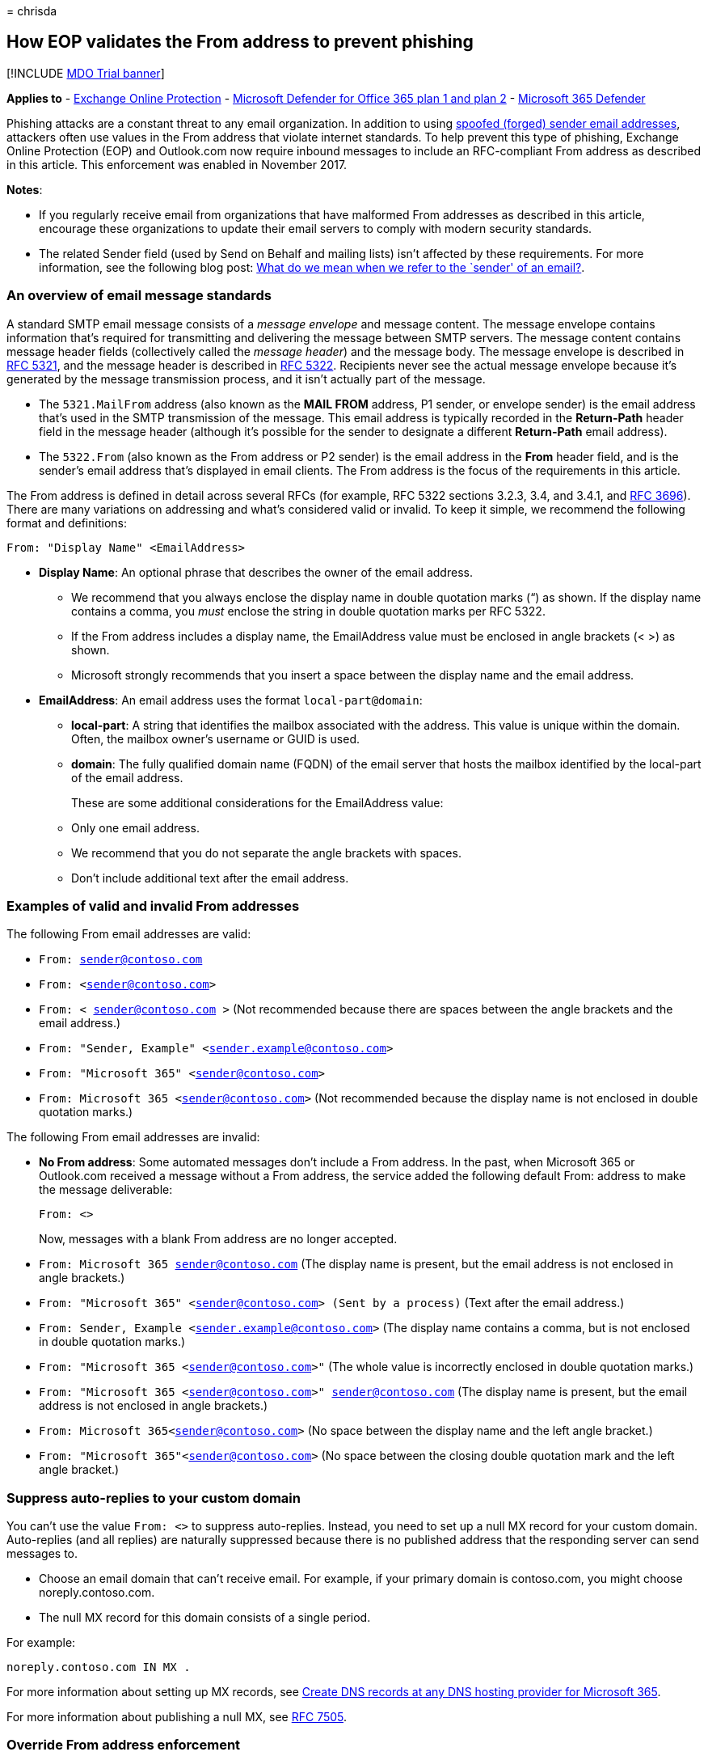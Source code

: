 = 
chrisda

== How EOP validates the From address to prevent phishing

{empty}[!INCLUDE link:../includes/mdo-trial-banner.md[MDO Trial banner]]

*Applies to* - link:exchange-online-protection-overview.md[Exchange
Online Protection] - link:defender-for-office-365.md[Microsoft Defender
for Office 365 plan 1 and plan 2] -
link:../defender/microsoft-365-defender.md[Microsoft 365 Defender]

Phishing attacks are a constant threat to any email organization. In
addition to using link:anti-spoofing-protection.md[spoofed (forged)
sender email addresses], attackers often use values in the From address
that violate internet standards. To help prevent this type of phishing,
Exchange Online Protection (EOP) and Outlook.com now require inbound
messages to include an RFC-compliant From address as described in this
article. This enforcement was enabled in November 2017.

*Notes*:

* If you regularly receive email from organizations that have malformed
From addresses as described in this article, encourage these
organizations to update their email servers to comply with modern
security standards.
* The related Sender field (used by Send on Behalf and mailing lists)
isn’t affected by these requirements. For more information, see the
following blog post:
link:/archive/blogs/tzink/what-do-we-mean-when-we-refer-to-the-sender-of-an-email[What
do we mean when we refer to the `sender' of an email?].

=== An overview of email message standards

A standard SMTP email message consists of a _message envelope_ and
message content. The message envelope contains information that’s
required for transmitting and delivering the message between SMTP
servers. The message content contains message header fields
(collectively called the _message header_) and the message body. The
message envelope is described in https://tools.ietf.org/html/rfc5321[RFC
5321], and the message header is described in
https://tools.ietf.org/html/rfc5322[RFC 5322]. Recipients never see the
actual message envelope because it’s generated by the message
transmission process, and it isn’t actually part of the message.

* The `5321.MailFrom` address (also known as the *MAIL FROM* address, P1
sender, or envelope sender) is the email address that’s used in the SMTP
transmission of the message. This email address is typically recorded in
the *Return-Path* header field in the message header (although it’s
possible for the sender to designate a different *Return-Path* email
address).
* The `5322.From` (also known as the From address or P2 sender) is the
email address in the *From* header field, and is the sender’s email
address that’s displayed in email clients. The From address is the focus
of the requirements in this article.

The From address is defined in detail across several RFCs (for example,
RFC 5322 sections 3.2.3, 3.4, and 3.4.1, and
https://tools.ietf.org/html/rfc3696[RFC 3696]). There are many
variations on addressing and what’s considered valid or invalid. To keep
it simple, we recommend the following format and definitions:

`From: "Display Name" <EmailAddress>`

* *Display Name*: An optional phrase that describes the owner of the
email address.
** We recommend that you always enclose the display name in double
quotation marks (“) as shown. If the display name contains a comma, you
_must_ enclose the string in double quotation marks per RFC 5322.
** If the From address includes a display name, the EmailAddress value
must be enclosed in angle brackets (< >) as shown.
** Microsoft strongly recommends that you insert a space between the
display name and the email address.
* *EmailAddress*: An email address uses the format `local-part@domain`:
** *local-part*: A string that identifies the mailbox associated with
the address. This value is unique within the domain. Often, the mailbox
owner’s username or GUID is used.
** *domain*: The fully qualified domain name (FQDN) of the email server
that hosts the mailbox identified by the local-part of the email
address.
+
These are some additional considerations for the EmailAddress value:
** Only one email address.
** We recommend that you do not separate the angle brackets with spaces.
** Don’t include additional text after the email address.

=== Examples of valid and invalid From addresses

The following From email addresses are valid:

* `From: sender@contoso.com`
* `From: <sender@contoso.com>`
* `From: < sender@contoso.com >` (Not recommended because there are
spaces between the angle brackets and the email address.)
* `From: "Sender, Example" <sender.example@contoso.com>`
* `From: "Microsoft 365" <sender@contoso.com>`
* `From: Microsoft 365 <sender@contoso.com>` (Not recommended because
the display name is not enclosed in double quotation marks.)

The following From email addresses are invalid:

* *No From address*: Some automated messages don’t include a From
address. In the past, when Microsoft 365 or Outlook.com received a
message without a From address, the service added the following default
From: address to make the message deliverable:
+
`From: <>`
+
Now, messages with a blank From address are no longer accepted.
* `From: Microsoft 365 sender@contoso.com` (The display name is present,
but the email address is not enclosed in angle brackets.)
* `From: "Microsoft 365" <sender@contoso.com> (Sent by a process)` (Text
after the email address.)
* `From: Sender, Example <sender.example@contoso.com>` (The display name
contains a comma, but is not enclosed in double quotation marks.)
* `From: "Microsoft 365 <sender@contoso.com>"` (The whole value is
incorrectly enclosed in double quotation marks.)
* `From: "Microsoft 365 <sender@contoso.com>" sender@contoso.com` (The
display name is present, but the email address is not enclosed in angle
brackets.)
* `From: Microsoft 365<sender@contoso.com>` (No space between the
display name and the left angle bracket.)
* `From: "Microsoft 365"<sender@contoso.com>` (No space between the
closing double quotation mark and the left angle bracket.)

=== Suppress auto-replies to your custom domain

You can’t use the value `From: <>` to suppress auto-replies. Instead,
you need to set up a null MX record for your custom domain. Auto-replies
(and all replies) are naturally suppressed because there is no published
address that the responding server can send messages to.

* Choose an email domain that can’t receive email. For example, if your
primary domain is contoso.com, you might choose noreply.contoso.com.
* The null MX record for this domain consists of a single period.

For example:

[source,text]
----
noreply.contoso.com IN MX .
----

For more information about setting up MX records, see
link:../../admin/get-help-with-domains/create-dns-records-at-any-dns-hosting-provider.md[Create
DNS records at any DNS hosting provider for Microsoft 365].

For more information about publishing a null MX, see
https://tools.ietf.org/html/rfc7505[RFC 7505].

=== Override From address enforcement

To bypass the From address requirements for inbound email, you can use
the IP Allow List (connection filtering) or mail flow rules (also known
as transport rules) as described in
link:create-safe-sender-lists-in-office-365.md[Create safe sender lists
in Microsoft 365].

You can’t override the From address requirements for outbound email that
you send from Microsoft 365. In addition, Outlook.com will not allow
overrides of any kind, even through support.

=== Other ways to prevent and protect against cybercrimes in Microsoft 365

For more information on how you can strengthen your organization against
phishing, spam, data breaches, and other threats, see
link:../../admin/security-and-compliance/secure-your-business-data.md[Best
practices for securing Microsoft 365 for business plans].
